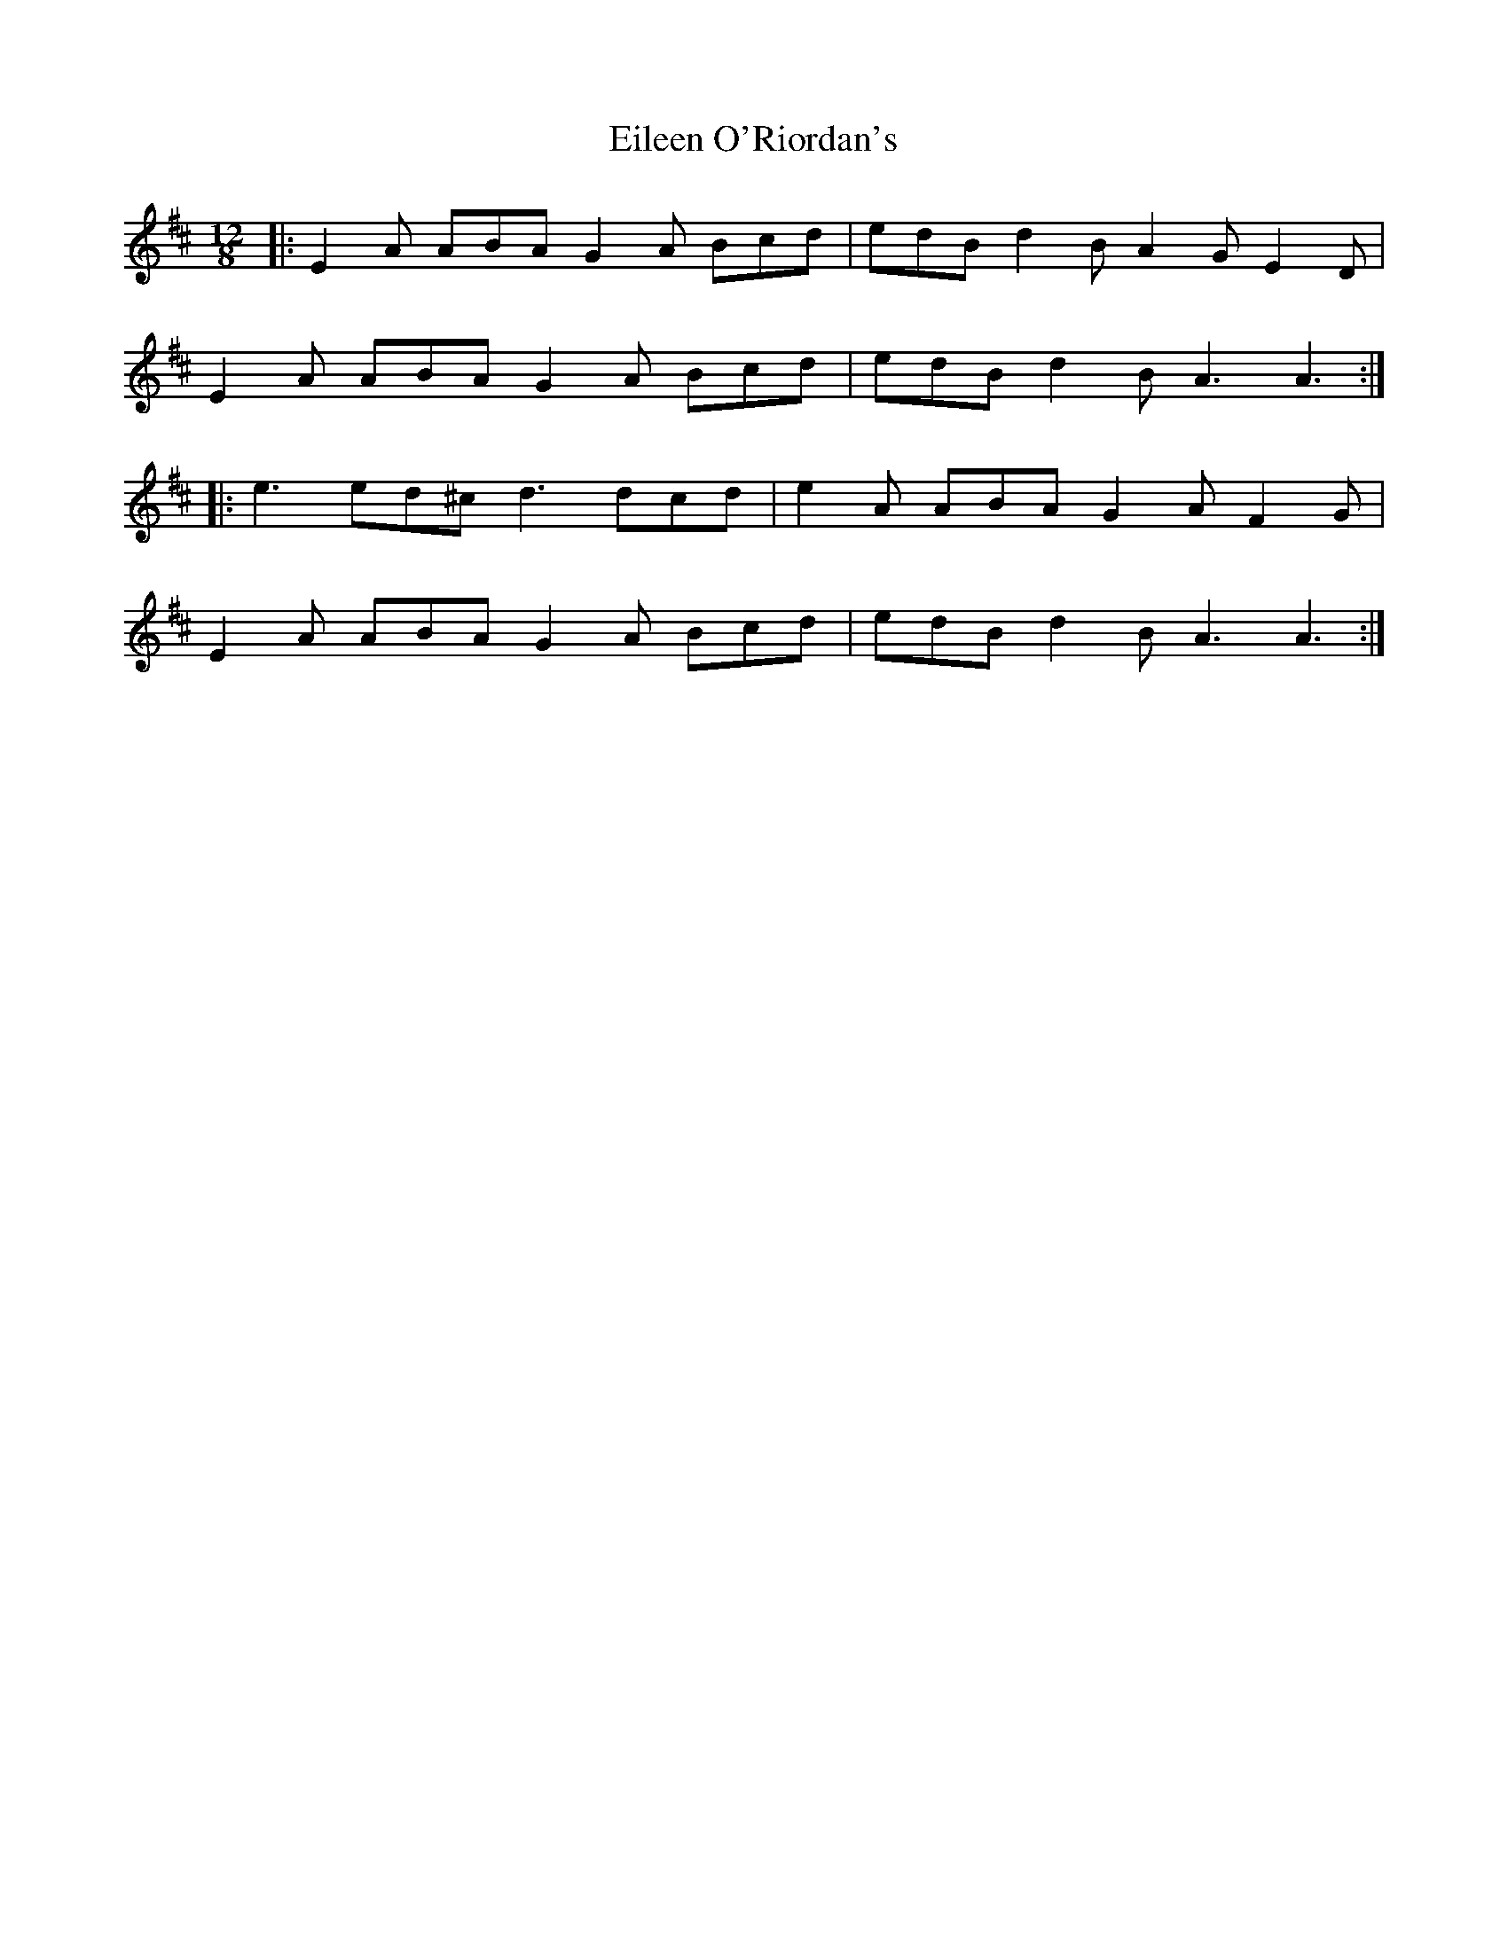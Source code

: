 X: 11672
T: Eileen O'Riordan's
R: slide
M: 12/8
K: Amixolydian
|:E2 A ABA G2 A Bcd|edB d2 B A2 G E2 D|
E2 A ABA G2 A Bcd|edB d2 B A3 A3:|
|:e3 ed^c d3 dcd|e2 A ABA G2 A F2 G|
E2 A ABA G2 A Bcd|edB d2 B A3 A3:|

